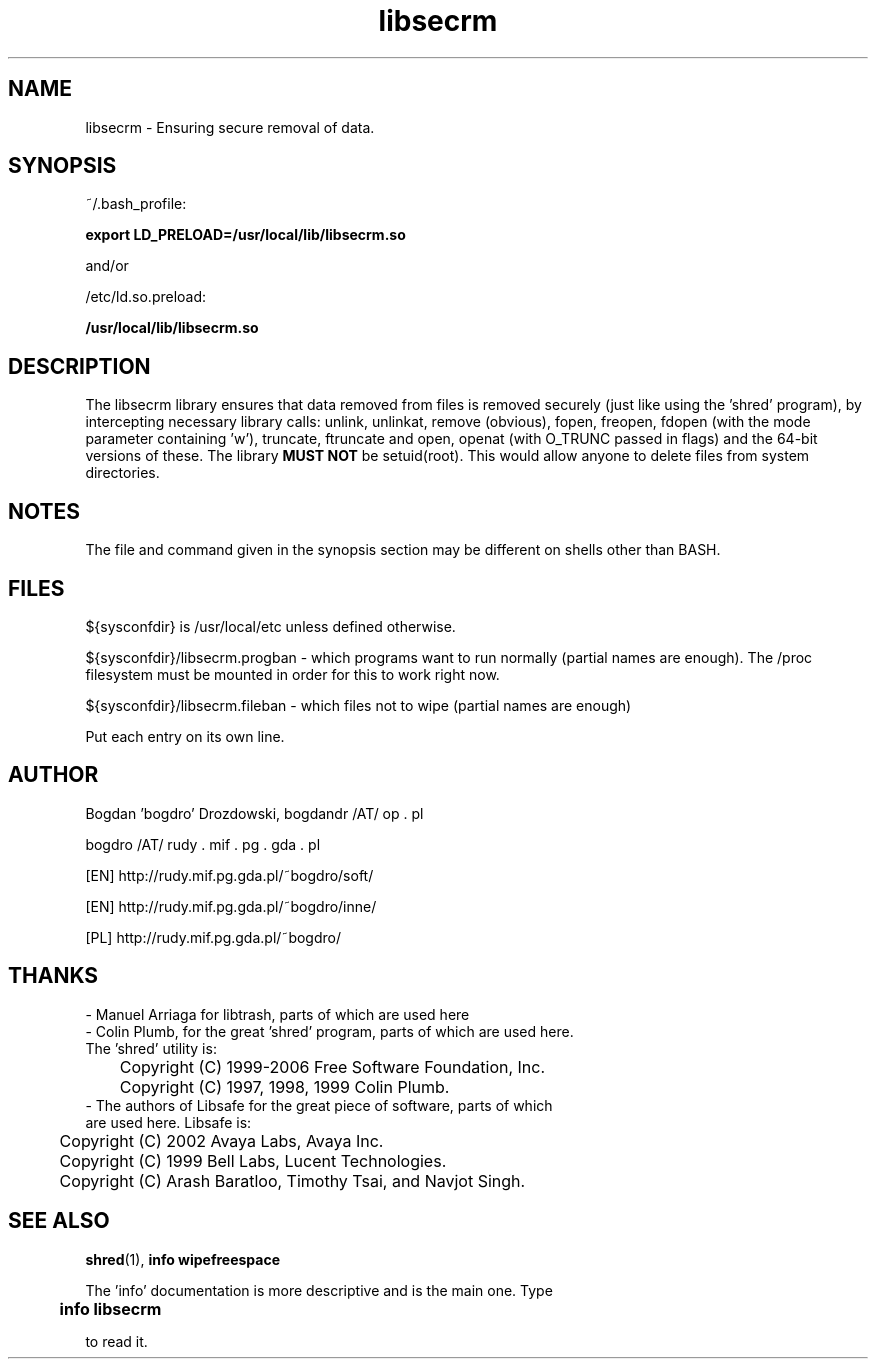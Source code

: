 .\"	Process this file with groff -man -Tascii foo.3
.\"
.TH libsecrm 3 GNU/Linux "User's Manual"

.SH NAME
libsecrm \- Ensuring secure removal of data.

.SH SYNOPSIS
~/.bash_profile:

.B export LD_PRELOAD=/usr/local/lib/libsecrm.so

and/or

/etc/ld.so.preload:

.B /usr/local/lib/libsecrm.so

.SH DESCRIPTION
The libsecrm library ensures that data removed from files is removed securely
(just like using the 'shred' program), by intercepting necessary library calls:
unlink, unlinkat, remove (obvious), fopen, freopen, fdopen (with
the mode parameter containing 'w'), truncate, ftruncate and
open, openat (with O_TRUNC passed in flags) and the 64-bit versions of these. The library
.B MUST NOT
be setuid(root). This would allow anyone to delete files from system directories.

.SH NOTES
The file and command given in the synopsis section may be different on shells other than BASH.

.SH FILES
${sysconfdir} is /usr/local/etc unless defined otherwise.

${sysconfdir}/libsecrm.progban - which programs want to run normally (partial names are enough). The
/proc filesystem must be mounted in order for this to work right now.

${sysconfdir}/libsecrm.fileban - which files not to wipe (partial names are enough)

Put each entry on its own line.

.SH AUTHOR
Bogdan 'bogdro' Drozdowski,
bogdandr /AT/ op . pl

bogdro /AT/ rudy . mif . pg . gda . pl

[EN] http://rudy.mif.pg.gda.pl/~bogdro/soft/

[EN] http://rudy.mif.pg.gda.pl/~bogdro/inne/

[PL] http://rudy.mif.pg.gda.pl/~bogdro/

.SH THANKS

  - Manuel Arriaga for libtrash, parts of which are used here
  - Colin Plumb, for the great 'shred' program, parts of which are used here.
    The 'shred' utility is:
 	Copyright (C) 1999-2006 Free Software Foundation, Inc.
 	Copyright (C) 1997, 1998, 1999 Colin Plumb.
  - The authors of Libsafe for the great piece of software, parts of which
    are used here. Libsafe is:
 	Copyright (C) 2002 Avaya Labs, Avaya Inc.
 	Copyright (C) 1999 Bell Labs, Lucent Technologies.
 	Copyright (C) Arash Baratloo, Timothy Tsai, and Navjot Singh.


.SH "SEE ALSO"
.BR shred (1),
.B info wipefreespace

The 'info' documentation is more descriptive and is the main one. Type

.B 	info libsecrm

to read it.

